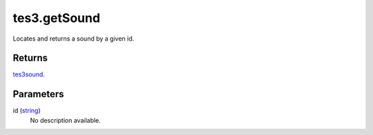 tes3.getSound
====================================================================================================

Locates and returns a sound by a given id.

Returns
----------------------------------------------------------------------------------------------------

`tes3sound`_.

Parameters
----------------------------------------------------------------------------------------------------

id (`string`_)
    No description available.

.. _`tes3sound`: ../../../lua/type/tes3sound.html
.. _`string`: ../../../lua/type/string.html
